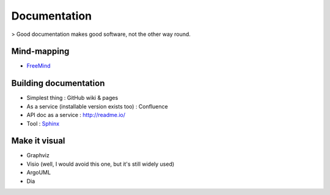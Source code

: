 Documentation
=============

> Good documentation makes good software, not the other way round.

Mind-mapping
::::::::::::

* `FreeMind <http://freemind.sourceforge.net/wiki/index.php/Main_Page>`_ 

Building documentation
::::::::::::::::::::::

* Simplest thing : GitHub wiki & pages
* As a service (installable version exists too) : Confluence
* API doc as a service : http://readme.io/
* Tool : `Sphinx <http://sphinx-doc.org/>`_

Make it visual
::::::::::::::

* Graphviz
* Visio (well, I would avoid this one, but it's still widely used)
* ArgoUML
* Dia
